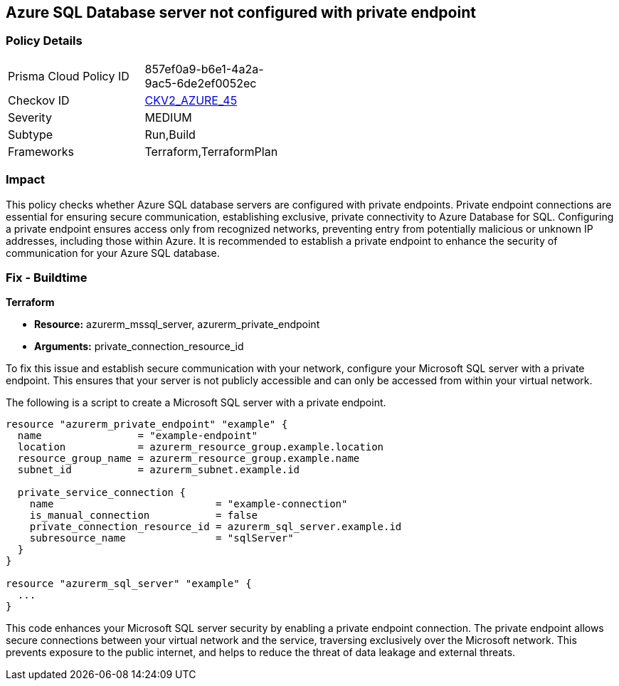 
== Azure SQL Database server not configured with private endpoint

=== Policy Details

[width=45%]
[cols="1,1"]
|===
|Prisma Cloud Policy ID
| 857ef0a9-b6e1-4a2a-9ac5-6de2ef0052ec

|Checkov ID
| https://github.com/bridgecrewio/checkov/blob/main/checkov/terraform/checks/graph_checks/azure/AzureMSSQLserverConfigPrivEndpt.yaml[CKV2_AZURE_45]

|Severity
|MEDIUM

|Subtype
|Run,Build

|Frameworks
|Terraform,TerraformPlan

|===

=== Impact
This policy checks whether Azure SQL database servers are configured with private endpoints. Private endpoint connections are essential for ensuring secure communication, establishing exclusive, private connectivity to Azure Database for SQL. Configuring a private endpoint ensures access only from recognized networks, preventing entry from potentially malicious or unknown IP addresses, including those within Azure. It is recommended to establish a private endpoint to enhance the security of communication for your Azure SQL database.

=== Fix - Buildtime

*Terraform*

* *Resource:* azurerm_mssql_server, azurerm_private_endpoint
* *Arguments:* private_connection_resource_id

To fix this issue and establish secure communication with your network, configure your Microsoft SQL server with a private endpoint. This ensures that your server is not publicly accessible and can only be accessed from within your virtual network.

The following is a script to create a Microsoft SQL server with a private endpoint. 

[source,go]
----
resource "azurerm_private_endpoint" "example" {
  name                = "example-endpoint"
  location            = azurerm_resource_group.example.location
  resource_group_name = azurerm_resource_group.example.name
  subnet_id           = azurerm_subnet.example.id

  private_service_connection {
    name                           = "example-connection"
    is_manual_connection           = false
    private_connection_resource_id = azurerm_sql_server.example.id
    subresource_name               = "sqlServer"
  }
}

resource "azurerm_sql_server" "example" {
  ...
}
----

This code enhances your Microsoft SQL server security by enabling a private endpoint connection. The private endpoint allows secure connections between your virtual network and the service, traversing exclusively over the Microsoft network. This prevents exposure to the public internet, and helps to reduce the threat of data leakage and external threats.

